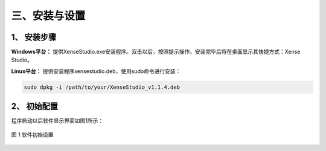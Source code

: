 .. _tag_installation_and_setup:

三、安装与设置
=================

1、 安装步骤
-------------

**Windows平台：**
提供XenseStudio.exe安装程序。双击以后，按照提示操作。安装完毕后将在桌面显示其快捷方式：Xense Studio。

**Linux平台：**
提供安装程序xensestudio.deb，使用sudo命令进行安装：

.. code-block:: bash

    sudo dpkg -i /path/to/your/XenseStudio_v1.1.4.deb
.. raw:: html

    <div class="download-button-container" style="text-align: center; margin: 2em 0;">
        <a href="https://pan.baidu.com/s/1pifsPkFevYTWBEq1PUNwDQ?pwd=yjcd"
           class="download-button"
           style="
               display: inline-flex;
               align-items: center;
               justify-content: center;
               padding: 0.75rem 2rem;
               background-color: #3B82F6;
               color: white;
               font-weight: 500;
               border-radius: 0.5rem;
               text-decoration: none;
               box-shadow: 0 4px 6px -1px rgba(59, 130, 246, 0.4);
               transition: all 0.3s ease;
           ">
            <i class="fa fa-download" style="margin-right: 0.5rem;"></i>
            下载 XenseStudio
        </a>
    </div>

    <style>
        .download-button:hover {
            background-color: #1E40AF;
            transform: translateY(-2px);
            box-shadow: 0 10px 15px -3px rgba(59, 130, 246, 0.4);
        }
    </style>

2、 初始配置
-----------------
程序启动以后软件显示界面如图1所示：

.. raw:: html

    <style>
        /* 强制制强制图片比例保持原始比例 */
        .preserve-aspect-ratio img {
            max-width: 100%;    /* 最大宽度不超过容器 */
            height: auto !important;  /* 强制高度自适应，!important覆盖默认样式 */
            object-fit: contain;      /* 保持比例，不裁剪 */
            display: block;
            margin: 0 auto;
        }
    </style>

.. figure:: ../images/initial_setup.png
    :alt: 软件初始设置
    :align: center
    :scale: 100%
    :name: _xs-initial_setup
    :class: preserve-aspect-ratio 

    图 1 软件初始设置
